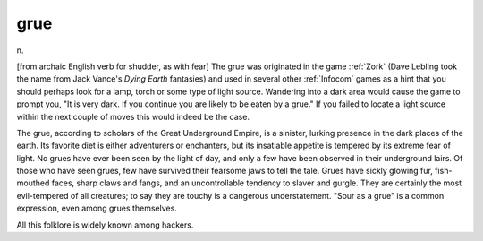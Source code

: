 .. _grue:

============================================================
grue
============================================================

n\.

[from archaic English verb for shudder, as with fear] The grue was originated in the game :ref:`Zork` (Dave Lebling took the name from Jack Vance's *Dying Earth* fantasies) and used in several other :ref:`Infocom` games as a hint that you should perhaps look for a lamp, torch or some type of light source.
Wandering into a dark area would cause the game to prompt you, "It is very dark.
If you continue you are likely to be eaten by a grue."
If you failed to locate a light source within the next couple of moves this would indeed be the case.

The grue, according to scholars of the Great Underground Empire, is a sinister, lurking presence in the dark places of the earth.
Its favorite diet is either adventurers or enchanters, but its insatiable appetite is tempered by its extreme fear of light.
No grues have ever been seen by the light of day, and only a few have been observed in their underground lairs.
Of those who have seen grues, few have survived their fearsome jaws to tell the tale.
Grues have sickly glowing fur, fish-mouthed faces, sharp claws and fangs, and an uncontrollable tendency to slaver and gurgle.
They are certainly the most evil-tempered of all creatures; to say they are touchy is a dangerous understatement.
"Sour as a grue" is a common expression, even among grues themselves.

All this folklore is widely known among hackers.


